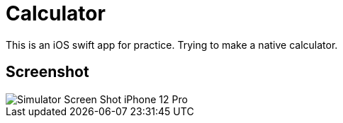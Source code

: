 = Calculator

This is an iOS swift app for practice.
Trying to make a native calculator.

== Screenshot

image::Simulator Screen Shot - iPhone 12 Pro.jpg[]
